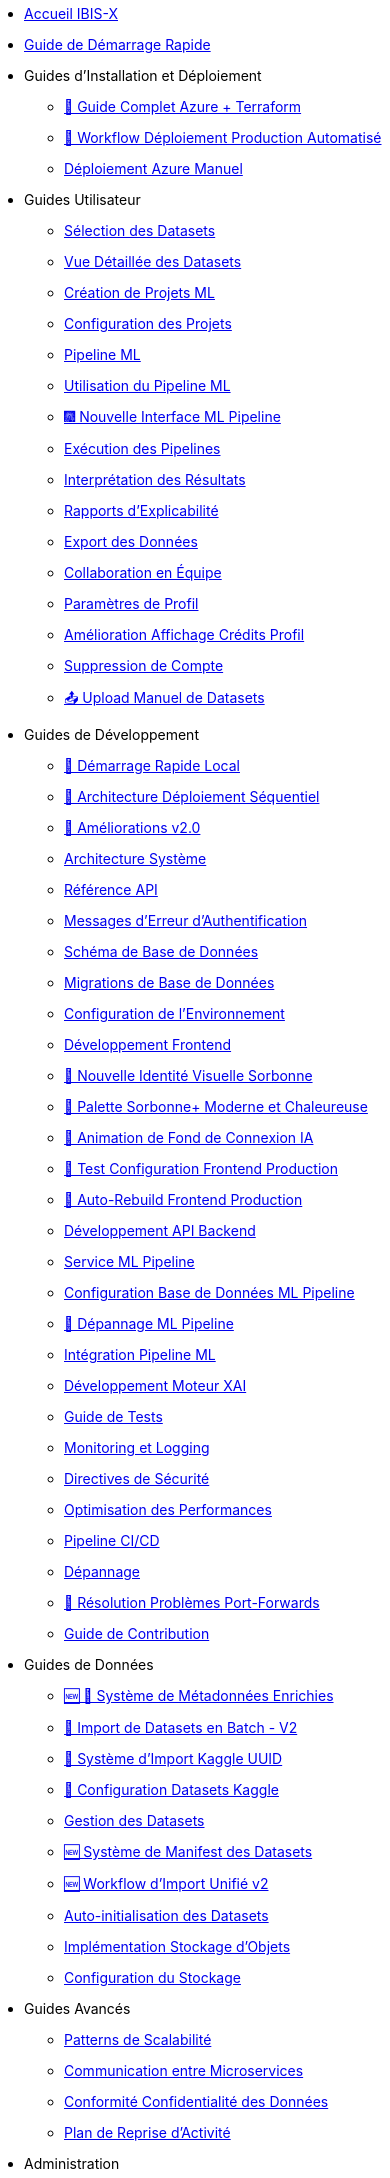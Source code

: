 // Navigation sidebar for IBIS-X documentation

* xref:index.adoc[Accueil IBIS-X]
* xref:getting-started.adoc[Guide de Démarrage Rapide]

* Guides d'Installation et Déploiement
** xref:deployment/azure-terraform-guide.adoc[🚀 Guide Complet Azure + Terraform]
** xref:dev-guide/production-deployment-workflow.adoc[🔄 Workflow Déploiement Production Automatisé]
** xref:development/azure-deployment.adoc[Déploiement Azure Manuel]

* Guides Utilisateur
** xref:user-guide/dataset-selection.adoc[Sélection des Datasets]
** xref:user-guide/dataset-detailed-view.adoc[Vue Détaillée des Datasets]
** xref:user-guide/project-creation.adoc[Création de Projets ML]
** xref:user-guide/project-configuration.adoc[Configuration des Projets]
** xref:user-guide/ml-pipeline.adoc[Pipeline ML]
** xref:user-guide/ml-pipeline-usage.adoc[Utilisation du Pipeline ML]
** xref:user-guide/ml-pipeline-new-interface.adoc[🎆 Nouvelle Interface ML Pipeline]
** xref:user-guide/pipeline-execution.adoc[Exécution des Pipelines]
** xref:user-guide/results-interpretation.adoc[Interprétation des Résultats]
** xref:user-guide/explainability-reports.adoc[Rapports d'Explicabilité]
** xref:user-guide/data-export.adoc[Export des Données]
** xref:user-guide/collaboration.adoc[Collaboration en Équipe]
** xref:user-guide/profile-settings.adoc[Paramètres de Profil]
** xref:user-guide/profile-credits-display-improvement.adoc[Amélioration Affichage Crédits Profil]
** xref:user-guide/account-deletion.adoc[Suppression de Compte]
** xref:user-guide/manual-dataset-upload.adoc[📤 Upload Manuel de Datasets]

* Guides de Développement
** xref:dev-guide/local-development-quickstart.adoc[🚀 Démarrage Rapide Local]
** xref:dev-guide/local-development-sequential.adoc[🔧 Architecture Déploiement Séquentiel]
** xref:dev-guide/deployment-improvements-v2.adoc[📝 Améliorations v2.0]
** xref:dev-guide/architecture.adoc[Architecture Système]
** xref:dev-guide/api-reference.adoc[Référence API]
** xref:dev-guide/authentication-error-messages.adoc[Messages d'Erreur d'Authentification]
** xref:dev-guide/database-schema.adoc[Schéma de Base de Données]
** xref:dev-guide/database-migrations.adoc[Migrations de Base de Données]
** xref:dev-guide/environment-setup.adoc[Configuration de l'Environnement]
** xref:dev-guide/frontend-development.adoc[Développement Frontend]
** xref:dev-guide/nouvelle-identite-visuelle-sorbonne.adoc[🎨 Nouvelle Identité Visuelle Sorbonne]
** xref:dev-guide/palette-sorbonne-moderne.adoc[🌟 Palette Sorbonne+ Moderne et Chaleureuse]
** xref:frontend/login-background-animation.adoc[🚀 Animation de Fond de Connexion IA]
** xref:dev-guide/frontend-production-config-test.adoc[🧪 Test Configuration Frontend Production]
** xref:dev-guide/frontend-production-auto-rebuild.adoc[🔄 Auto-Rebuild Frontend Production]
** xref:dev-guide/backend-api-development.adoc[Développement API Backend]
** xref:dev-guide/ml-pipeline-service.adoc[Service ML Pipeline]
** xref:dev-guide/ml-pipeline-database-setup.adoc[Configuration Base de Données ML Pipeline]
** xref:dev-guide/ml-pipeline-troubleshooting.adoc[🔧 Dépannage ML Pipeline]
** xref:dev-guide/ml-pipeline-integration.adoc[Intégration Pipeline ML]
** xref:dev-guide/xai-engine-development.adoc[Développement Moteur XAI]
** xref:dev-guide/testing-guide.adoc[Guide de Tests]
** xref:dev-guide/monitoring-logging.adoc[Monitoring et Logging]
** xref:dev-guide/security-guidelines.adoc[Directives de Sécurité]
** xref:dev-guide/performance-optimization.adoc[Optimisation des Performances]
** xref:dev-guide/ci-cd-pipeline.adoc[Pipeline CI/CD]
** xref:dev-guide/troubleshooting.adoc[Dépannage]
** xref:dev-guide/troubleshooting-port-forwards.adoc[🔧 Résolution Problèmes Port-Forwards]
** xref:dev-guide/contributing.adoc[Guide de Contribution]

* Guides de Données
** xref:dev-guide/enriched-metadata-system.adoc[🆕 💎 Système de Métadonnées Enrichies]
** xref:dev-guide/batch-dataset-import-system.adoc[🔄 Import de Datasets en Batch - V2]
** xref:dev-guide/kaggle-uuid-import-system.adoc[🚀 Système d'Import Kaggle UUID]
** xref:dev-guide/kaggle-datasets-setup.adoc[🔧 Configuration Datasets Kaggle]
** xref:dev-guide/dataset-management-guide.adoc[Gestion des Datasets]
** xref:dev-guide/dataset-manifest-system.adoc[🆕 Système de Manifest des Datasets]
** xref:dev-guide/dataset-import-workflow-v2.adoc[🆕 Workflow d'Import Unifié v2]
** xref:dev-guide/auto-dataset-initialization.adoc[Auto-initialisation des Datasets]
** xref:dev-guide/object-storage-implementation.adoc[Implémentation Stockage d'Objets]
** xref:dev-guide/storage-setup-guide.adoc[Configuration du Stockage]

* Guides Avancés
** xref:dev-guide/scalability-patterns.adoc[Patterns de Scalabilité]
** xref:dev-guide/microservices-communication.adoc[Communication entre Microservices]
** xref:dev-guide/data-privacy-compliance.adoc[Conformité Confidentialité des Données]
** xref:dev-guide/disaster-recovery.adoc[Plan de Reprise d'Activité]

* Administration
** xref:admin/production-admin-access.adoc[🔧 Accès Admin Production (PostgreSQL + Azure Storage)]
** xref:development/database-migrations.adoc[Migrations de Base de Données] 
